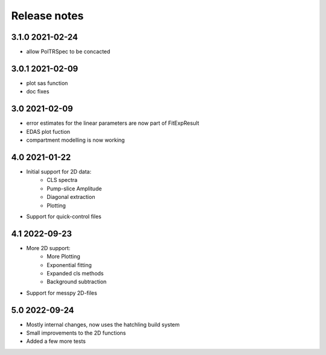 Release notes
=============

3.1.0 2021-02-24
----------------

- allow PolTRSpec to be concacted

3.0.1 2021-02-09
----------------

- plot sas function
- doc fixes

3.0 2021-02-09
--------------

- error estimates for the linear parameters are now part of FitExpResult
- EDAS plot fuction
- compartment modelling is now working

4.0 2021-01-22
--------------

- Initial support for 2D data:
    * CLS spectra
    * Pump-slice Amplitude
    * Diagonal extraction
    * Plotting
- Support for quick-control files


4.1 2022-09-23
--------------
- More 2D support:
    * More Plotting
    * Exponential fitting
    * Expanded cls methods
    * Background subtraction

- Support for messpy 2D-files

5.0 2022-09-24
--------------
- Mostly internal changes, now uses the hatchling build system
- Small improvements to the 2D functions
- Added a few more tests


